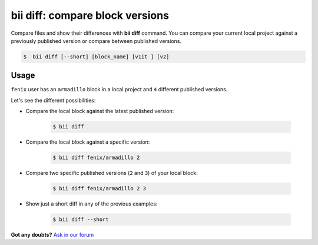 .. _bii_diff_command:

**bii diff**: compare block versions
-------------------------------------

Compare files and show their differences with **bii diff** command. You can compare your current local project against a previously published version or compare between published versions.

.. code-block:: bash

	$  bii diff [--short] [block_name] [v1it ] [v2]

Usage
^^^^^^

``fenix`` user has an ``armadillo`` block in a local project and ``4`` different published versions.

Let's see the different possibilities:

* Compare the local block against the latest published version:

	.. code-block:: bash

		$ bii diff

* Compare the local block against a specific version:

	.. code-block:: bash

		$ bii diff fenix/armadillo 2


* Compare two specific published versions (``2`` and ``3``) of your local block:

	.. code-block:: bash

		$ bii diff fenix/armadillo 2 3


* Show just a short diff in any of the previous examples:

	.. code-block:: bash

		$ bii diff --short

**Got any doubts?** `Ask in our forum <http://forum.biicode.com>`_